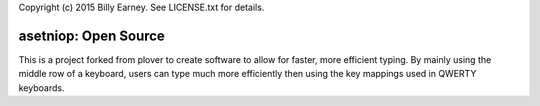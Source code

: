 Copyright (c) 2015 Billy Earney.
See LICENSE.txt for details.

asetniop: Open Source 
========================================

This is a project forked from plover to create software to allow for faster, more efficient typing.
By mainly using the middle row of a keyboard, users can type much more efficiently then using the key mappings used in QWERTY keyboards.
